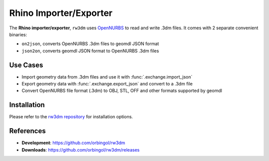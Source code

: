 Rhino Importer/Exporter
^^^^^^^^^^^^^^^^^^^^^^^

The **Rhino importer/exporter**, ``rw3dm`` uses `OpenNURBS <https://www.rhino3d.com/opennurbs>`_
to read and write .3dm files. It comes with 2 separate convenient binaries:

* ``on2json``, converts OpenNURBS .3dm files to geomdl JSON format
* ``json2on``, converts geomdl JSON format to OpenNURBS .3dm files

Use Cases
=========

* Import geometry data from .3dm files and use it with :func:`.exchange.import_json`
* Export geometry data with :func:`.exchange.export_json` and convert to a .3dm file
* Convert OpenNURBS file format (.3dm) to OBJ, STL, OFF and other formats supported by geomdl

Installation
============

Please refer to the `rw3dm repository <https://github.com/orbingol/rw3dm>`_ for installation options.

References
==========

* **Development**: https://github.com/orbingol/rw3dm
* **Downloads**: https://github.com/orbingol/rw3dm/releases
